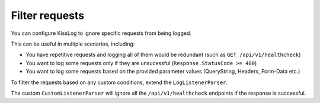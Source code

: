 Filter requests
=====================

You can configure KissLog to ignore specific requests from being logged.

This can be useful in multiple scenarios, including:

- You have repetitive requests and logging all of them would be redundant (such as ``GET /api/v1/healthcheck``)

- You want to log some requests only if they are unsucessful (``Response.StatusCode >= 400``)

- You want to log some requests based on the provided parameter values (QueryString, Headers, Form-Data etc.)

To filter the requests based on any custom conditions, extend the ``LogListenerParser``.

.. code-block:: c#
    :caption: Creating the custom CustomListenerParser
    :linenos:
    :emphasize-lines: 15

    namespace MyApp.Mvc
    {
        public class CustomListenerParser : LogListenerParser
        {
            public override bool ShouldLog(FlushLogArgs args, ILogListener logListener)
            {
                string url = args.WebProperties.Request.Url.LocalPath;
                int httpStatusCode = (int)args.WebProperties.Response.HttpStatusCode;

                if(string.Compare(url, "/api/v1/healthcheck", true) == 0)
                {
                    if (httpStatusCode < 400)
                    {
                        // Successful status code. Do not log this request
                        return false;
                    }
                }

                return base.ShouldLog(args, logListener);
            }
        }
    }

The custom ``CustomListenerParser`` will ignore all the ``/api/v1/healthcheck`` endpoints if the response is successful.

.. code-block:: c#
    :caption: Using the custom CustomListenerParser
    :linenos:
    :emphasize-lines: 18

    namespace MyApp.Mvc
    {
        public class MvcApplication : System.Web.HttpApplication
        {
            protected void Application_Start()
            {
                // [...]
            }

            private void RegisterKissLogListeners()
            {
                KissLogConfiguration.Listeners.Add(new RequestLogsApiListener(new Application(
                    ConfigurationManager.AppSettings["KissLog.OrganizationId"],
                    ConfigurationManager.AppSettings["KissLog.ApplicationId"])
                )
                {
                    ApiUrl = ConfigurationManager.AppSettings["KissLog.ApiUrl"],
                    Parser = new CustomListenerParser()
                });
            }
        }
    }
